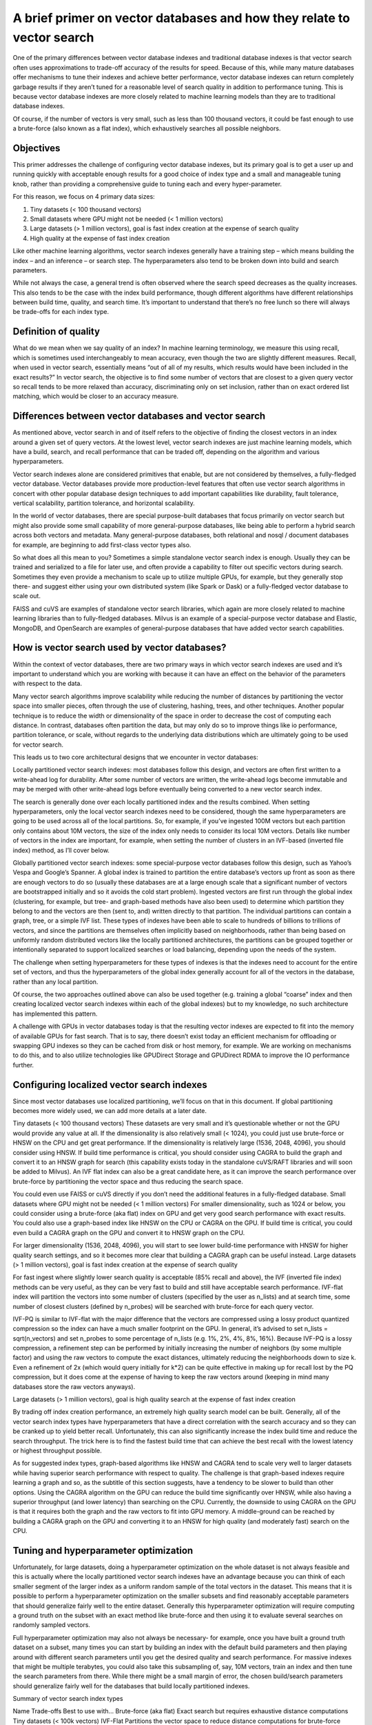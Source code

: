~~~~~~~~~~~~~~~~~~~~~~~~~~~~~~~~~~~~~~~~~~~~~~~~~~~~~~~~~~~~~~~~~~~~~~~
A brief primer on vector databases and how they relate to vector search
~~~~~~~~~~~~~~~~~~~~~~~~~~~~~~~~~~~~~~~~~~~~~~~~~~~~~~~~~~~~~~~~~~~~~~~

One of the primary differences between vector database indexes and traditional database indexes is that vector search often uses approximations to trade-off accuracy of the results for speed. Because of this, while many mature databases offer mechanisms to tune their indexes and achieve better performance, vector database indexes can return completely garbage results if they aren’t tuned for a reasonable level of search quality in addition to performance tuning. This is because vector database indexes are more closely related to machine learning models than they are to traditional database indexes.

Of course, if the number of vectors is very small, such as less than 100 thousand vectors, it could be fast enough to use a brute-force (also known as a flat index), which exhaustively searches all possible neighbors.

Objectives
==========

This primer addresses the challenge of configuring vector database indexes, but its primary goal is to get a user up and running quickly with acceptable enough results for a good choice of index type and a small and manageable tuning knob, rather than providing a comprehensive guide to tuning each and every hyper-parameter.

For this reason, we focus on 4 primary data sizes:

#. Tiny datasets (< 100 thousand vectors)
#. Small datasets where GPU might not be needed (< 1 million vectors)
#. Large datasets (> 1 million vectors), goal is fast index creation at the expense of search quality
#. High quality at the expense of fast index creation

Like other machine learning algorithms, vector search indexes generally have a training step – which means building the index – and an inference – or search step. The hyperparameters also tend to be broken down into build and search parameters.

While not always the case, a general trend is often observed where the search speed decreases as the quality increases. This also tends to be the case with the index build performance, though different algorithms have different relationships between build time, quality, and search time. It’s important to understand that there’s no free lunch so there will always be trade-offs for each index type.

Definition of quality
=====================

What do we mean when we say quality of an index? In machine learning terminology, we measure this using recall, which is sometimes used interchangeably to mean accuracy, even though the two are slightly different measures. Recall, when used in vector search, essentially means “out of all of my results, which results would have been included in the exact results?” In vector search, the objective is to find some number of vectors that are closest to a given query vector so recall tends to be more relaxed than accuracy, discriminating only on set inclusion, rather than on exact ordered list matching, which would be closer to an accuracy measure.


Differences between vector databases and vector search
======================================================

As mentioned above, vector search in and of itself refers to the objective of finding the closest vectors in an index around a given set of query vectors. At the lowest level, vector search indexes are just machine learning models, which have a build, search, and recall performance that can be traded off, depending on the algorithm and various hyperparameters.

Vector search indexes alone are considered primitives that enable, but are not considered by themselves, a fully-fledged vector database. Vector databases provide more production-level features that often use vector search algorithms in concert with other popular database design techniques to add important capabilities like durability, fault tolerance, vertical scalability, partition tolerance, and horizontal scalability.

In the world of vector databases, there are special purpose-built databases that focus primarily on vector search but might also provide some small capability of more general-purpose databases, like being able to perform a hybrid search across both vectors and metadata. Many general-purpose databases, both relational and nosql / document databases for example, are beginning to add first-class vector types also.

So what does all this mean to you? Sometimes a simple standalone vector search index is enough. Usually they can be trained and serialized to a file for later use, and often provide a capability to filter out specific vectors during search. Sometimes they even provide a mechanism to scale up to utilize multiple GPUs, for example, but they generally stop there- and suggest either using your own distributed system (like Spark or Dask) or a fully-fledged vector database to scale out.

FAISS and cuVS are examples of standalone vector search libraries, which again are more closely related to machine learning libraries than to fully-fledged databases. Milvus is an example of a special-purpose vector database and Elastic, MongoDB, and OpenSearch are examples of general-purpose databases that have added vector search capabilities.

How is vector search used by vector databases?
==============================================

Within the context of vector databases, there are two primary ways in which vector search indexes are used and it’s important to understand which you are working with because it can have an effect on the behavior of the parameters with respect to the data.

Many vector search algorithms improve scalability while reducing the number of distances by partitioning the vector space into smaller pieces, often through the use of clustering, hashing, trees, and other techniques. Another popular technique is to reduce the width or dimensionality of the space in order to decrease the cost of computing each distance. In contrast, databases often partition the data, but may only do so to improve things like io performance, partition tolerance, or scale, without regards to the underlying data distributions which are ultimately going to be used for vector search.

This leads us to two core architectural designs that we encounter in vector databases:

Locally partitioned vector search indexes: most databases follow this design, and vectors are often first written to a write-ahead log for durability. After some number of vectors are written, the write-ahead logs become immutable and may be merged with other write-ahead logs before eventually being converted to a new vector search index.

The search is generally done over each locally partitioned index and the results combined. When setting hyperparameters, only the local vector search indexes need to be considered, though the same hyperparameters are going to be used across all of the local partitions. So, for example, if you’ve ingested 100M vectors but each partition only contains about 10M vectors, the size of the index only needs to consider its local 10M vectors. Details like number of vectors in the index are important, for example, when setting the number of clusters in an IVF-based (inverted file index) method, as I’ll cover below.


Globally partitioned vector search indexes: some special-purpose vector databases follow this design, such as Yahoo’s Vespa and Google’s Spanner. A global index is trained to partition the entire database’s vectors up front as soon as there are enough vectors to do so (usually these databases are at a large enough scale that a significant number of vectors are bootstrapped initially and so it avoids the cold start problem). Ingested vectors are first run through the global index (clustering, for example, but tree- and graph-based methods have also been used) to determine which partition they belong to and the vectors are then (sent to, and) written  directly to that partition. The individual partitions can contain a graph, tree, or a simple IVF list. These types of indexes have been able to scale to hundreds of billions to trillions of vectors, and since the partitions are themselves often implicitly based on neighborhoods, rather than being based on uniformly random distributed vectors like the locally partitioned architectures, the partitions can be grouped together or intentionally separated to support localized searches or load balancing, depending upon the needs of the system.

The challenge when setting hyperparameters for these types of indexes is that the indexes need to account for the entire set of vectors, and thus the hyperparameters of the global index generally account for all of the vectors in the database, rather than any local partition.


Of course, the two approaches outlined above can also be used together (e.g. training a global “coarse” index and then creating localized vector search indexes within each of the global indexes) but to my knowledge, no such architecture has implemented this pattern.

A challenge with GPUs in vector databases today is that the resulting vector indexes are expected to fit into the memory of available GPUs for fast search. That is to say, there doesn’t exist today an efficient mechanism for offloading or swapping GPU indexes so they can be cached from disk or host memory, for example. We are working on mechanisms to do this, and to also utilize technologies like GPUDirect Storage and GPUDirect RDMA to improve the IO performance further.

Configuring localized vector search indexes
===========================================

Since most vector databases use localized partitioning, we’ll focus on that in this document. If global partitioning becomes more widely used, we can add more details at a later date.

Tiny datasets (< 100 thousand vectors)
These datasets are very small and it’s questionable whether or not the GPU would provide any value at all. If the dimensionality is also relatively small (< 1024), you could just use brute-force or HNSW on the CPU and get great performance. If the dimensionality is relatively large (1536, 2048, 4096), you should consider using HNSW. If build time performance is critical, you should consider using CAGRA to build the graph and convert it to an HNSW graph for search (this capability exists today in the standalone cuVS/RAFT libraries and will soon be added to Milvus). An IVF flat index  can also be a great candidate here, as it can improve the search performance over brute-force by partitioning the vector space and thus reducing the search space.

You could even use FAISS or cuVS directly if you don’t need the additional features in a fully-fledged database.
Small datasets where GPU might not be needed (< 1 million vectors)
For smaller dimensionality, such as 1024 or below, you could consider using a brute-force (aka flat) index on GPU and get very good search performance with exact results. You could also use a graph-based index like HNSW on the CPU or CAGRA on the GPU. If build time is critical, you could even build a CAGRA graph on the GPU and convert it to HNSW graph on the CPU.

For larger dimensionality (1536, 2048, 4096), you will start to see lower build-time performance with HNSW for higher quality search settings, and so it becomes more clear that building a CAGRA graph can be useful instead.
Large datasets (> 1 million vectors), goal is fast index creation at the expense of search quality

For fast ingest where slightly lower search quality is acceptable (85% recall and above), the IVF (inverted file index) methods can be very useful, as they can be very fast to build and still have acceptable search performance. IVF-flat index will partition the vectors into some number of clusters (specified by the user as n_lists) and at search time, some number of closest clusters (defined by n_probes) will be searched with brute-force for each query vector.

IVF-PQ is similar to IVF-flat with the major difference that the vectors are compressed using a lossy product quantized compression so the index can have a much smaller footprint on the GPU. In general, it’s advised to set n_lists = sqrt(n_vectors) and set n_probes to some percentage of n_lists (e.g. 1%, 2%, 4%, 8%, 16%). Because IVF-PQ is a lossy compression, a refinement step can be performed by initially increasing the number of neighbors (by some multiple factor) and using the raw vectors to compute the exact distances, ultimately reducing the neighborhoods down to size k. Even a refinement of 2x (which would query initially for k*2) can be quite effective in making up for recall lost by the PQ compression, but it does come at the expense of having to keep the raw vectors around (keeping in mind many databases store the raw vectors anyways).

Large datasets (> 1 million vectors), goal is high quality search at the expense of fast index creation

By trading off index creation performance, an extremely high quality search model can be built. Generally, all of the vector search index types have hyperparameters that have a direct correlation with the search accuracy and so they can be cranked up to yield better recall. Unfortunately, this can also significantly increase the index build time and reduce the search throughput. The trick here is to find the fastest build time that can achieve the best recall with the lowest latency or highest throughput possible.

As for suggested index types, graph-based algorithms like HNSW and CAGRA tend to scale very well to larger datasets while having superior search performance with respect to quality. The challenge is that graph-based indexes require learning a graph and so, as the subtitle of this section suggests, have a tendency to be slower to build than other options. Using the CAGRA algorithm on the GPU can reduce the build time significantly over HNSW, while also having a superior throughput (and lower latency) than searching on the CPU. Currently, the downside to using CAGRA on the GPU is that it requires both the graph and the raw vectors to fit into GPU memory. A middle-ground can be reached by building a CAGRA graph on the GPU and converting it to an HNSW for high quality (and moderately fast) search on the CPU.


Tuning and hyperparameter optimization
======================================

Unfortunately, for large datasets, doing a hyperparameter optimization on the whole dataset is not always feasible and this is actually where the locally partitioned vector search indexes have an advantage because you can think of each smaller segment of the larger index as a uniform random sample of the total vectors in the dataset. This means that it is possible to perform a hyperparameter optimization on the smaller subsets and find reasonably acceptable parameters that should generalize fairly well to the entire dataset. Generally this hyperparameter optimization will require computing a ground truth on the subset with an exact method like brute-force and then using it to evaluate several searches on randomly sampled vectors.

Full hyperparameter optimization may also not always be necessary- for example, once you have built a ground truth dataset on a subset, many times you can start by building an index with the default build parameters and then playing around with different search parameters until you get the desired quality and search performance.  For massive indexes that might be multiple terabytes, you could also take this subsampling of, say, 10M vectors, train an index and then tune the search parameters from there. While there might be a small margin of error, the chosen build/search parameters should generalize fairly well for the databases that build locally partitioned indexes.


Summary of vector search index types


Name
Trade-offs
Best to use with…
Brute-force (aka flat)
Exact search but requires exhaustive distance computations
Tiny datasets (< 100k vectors)
IVF-Flat
Partitions the vector space to reduce distance computations for brute-force search at the expense of recall
Small datasets (<1M vectors) or larger datasets (>1M vectors) where fast index build time is prioritized over quality.
IVF-PQ
Adds product quantization to IVF-Flat to achieve scale at the expense of recall
Large datasets (>>1M vectors) where fast index build is prioritized over quality
HNSW
Significantly reduces distance computations at the expense of longer build times
Small datasets (<1M vectors) or large datasets (>1M vectors) where quality and speed of search are prioritized over index build times
CAGRA
Significantly reduces distance computations at the expense of longer build times (though build times improve over HNSW)
Large datasets (>>1M vectors) where quality and speed of search are prioritized over index build times but index build times are still important.
CAGRA build +HNSW search
(coming soon to Milvus)
Significantly reduces distance computations and improves build times at the expense of higher search latency / lower throughput.
Large datasets (>>1M vectors) where index build times and quality of search is important but GPU resources are limited and latency of search is not.





